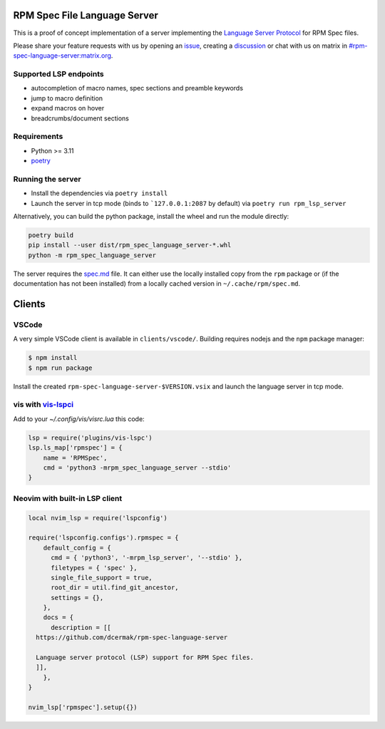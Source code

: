 RPM Spec File Language Server
=============================

|CI Status|  |VSCode CI Status|  |Code Coverage| |Chat on - Matrix|

.. |CI Status| image:: https://github.com/dcermak/rpm-spec-language-server/actions/workflows/ci.yml/badge.svg
   :target: https://github.com/dcermak/rpm-spec-language-server/actions/workflows/ci.yml

.. |VSCode CI Status| image:: https://github.com/dcermak/rpm-spec-language-server/actions/workflows/vscode-extension.yml/badge.svg
   :target: https://github.com/dcermak/rpm-spec-language-server/actions/workflows/vscode-extension.yml

.. |Code Coverage| image:: https://codecov.io/gh/dcermak/rpm-spec-language-server/graph/badge.svg?token=HN0KY22PM1
   :target: https://codecov.io/gh/dcermak/rpm-spec-language-server

.. |Chat on - Matrix| image:: https://img.shields.io/static/v1?label=Chat+on&message=Matrix&color=#32c954&logo=Matrix
   :target: https://matrix.to/#/%23rpm-spec-language-server%3Amatrix.org?via=matrix.org&via=one.ems.host

This is a proof of concept implementation of a server implementing the `Language
Server Protocol <https://microsoft.github.io/language-server-protocol/>`_ for
RPM Spec files.

Please share your feature requests with us by opening an `issue
<https://github.com/dcermak/rpm-spec-language-server/issues/new/choose>`_,
creating a `discussion
<https://github.com/dcermak/rpm-spec-language-server/discussions/new/choose>`_
or chat with us on matrix in `#rpm-spec-language-server:matrix.org
<https://matrix.to/#/%23rpm-spec-language-server%3Amatrix.org?via=matrix.org&via=one.ems.host>`_.


Supported LSP endpoints
-----------------------

- autocompletion of macro names, spec sections and preamble keywords
- jump to macro definition
- expand macros on hover
- breadcrumbs/document sections


Requirements
------------

- Python >= 3.11
- `poetry <https://python-poetry.org/>`_


Running the server
------------------

- Install the dependencies via ``poetry install``
- Launch the server in tcp mode (binds to ```127.0.0.1:2087`` by default) via
  ``poetry run rpm_lsp_server``

Alternatively, you can build the python package, install the wheel and run the
module directly:

.. code-block:: shell-session

   poetry build
   pip install --user dist/rpm_spec_language_server-*.whl
   python -m rpm_spec_language_server

The server requires the `spec.md
<https://raw.githubusercontent.com/rpm-software-management/rpm/master/docs/manual/spec.md>`_
file. It can either use the locally installed copy from the ``rpm`` package or
(if the documentation has not been installed) from a locally cached version in
``~/.cache/rpm/spec.md``.


Clients
=======


VSCode
------

A very simple VSCode client is available in ``clients/vscode/``. Building
requires nodejs and the ``npm`` package manager:

.. code-block:: shell-session

   $ npm install
   $ npm run package


Install the created ``rpm-spec-language-server-$VERSION.vsix`` and launch
the language server in tcp mode.


vis with `vis-lspci <https://gitlab.com/muhq/vis-lspc>`_
--------------------------------------------------------

Add to your `~/.config/vis/visrc.lua` this code:

.. code-block:: lua

    lsp = require('plugins/vis-lspc')
    lsp.ls_map['rpmspec'] = {
        name = 'RPMSpec',
        cmd = 'python3 -mrpm_spec_language_server --stdio'
    }

Neovim with built-in LSP client
-------------------------------

.. code-block:: lua

    local nvim_lsp = require('lspconfig')

    require('lspconfig.configs').rpmspec = {
        default_config = {
          cmd = { 'python3', '-mrpm_lsp_server', '--stdio' },
          filetypes = { 'spec' },
          single_file_support = true,
          root_dir = util.find_git_ancestor,
          settings = {},
        },
        docs = {
          description = [[
      https://github.com/dcermak/rpm-spec-language-server

      Language server protocol (LSP) support for RPM Spec files.
      ]],
        },
    }

    nvim_lsp['rpmspec'].setup({})
